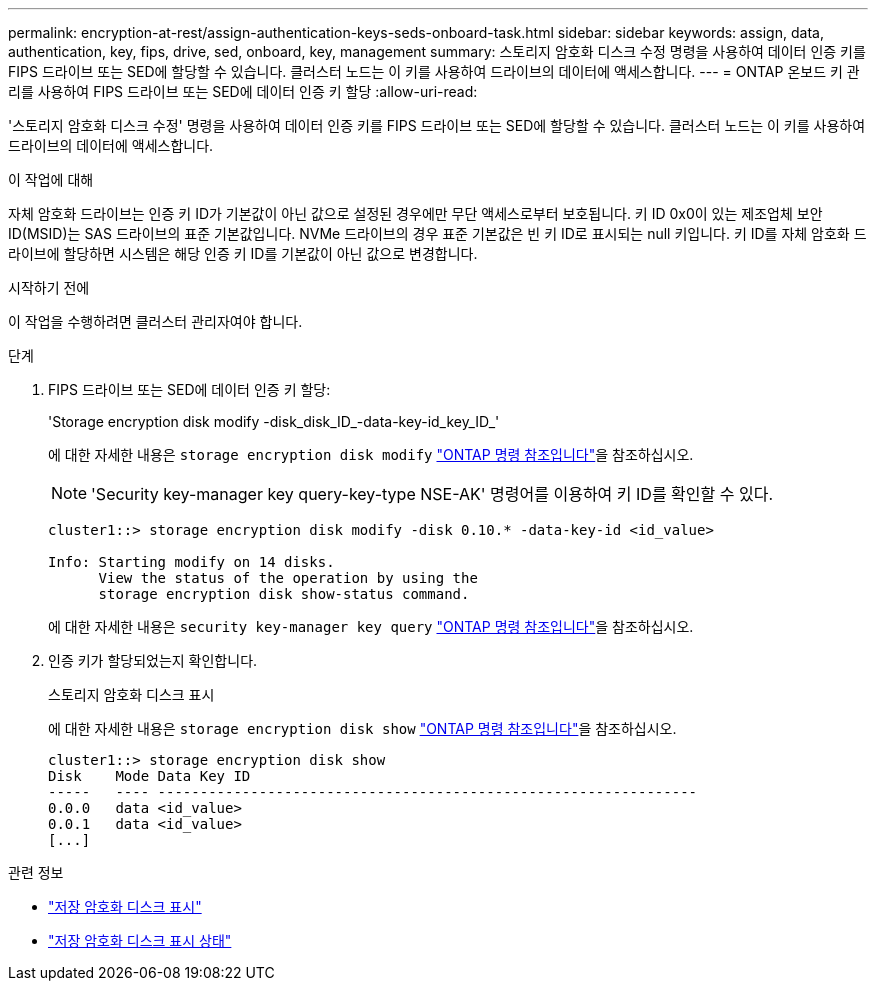 ---
permalink: encryption-at-rest/assign-authentication-keys-seds-onboard-task.html 
sidebar: sidebar 
keywords: assign, data, authentication, key, fips, drive, sed, onboard, key, management 
summary: 스토리지 암호화 디스크 수정 명령을 사용하여 데이터 인증 키를 FIPS 드라이브 또는 SED에 할당할 수 있습니다. 클러스터 노드는 이 키를 사용하여 드라이브의 데이터에 액세스합니다. 
---
= ONTAP 온보드 키 관리를 사용하여 FIPS 드라이브 또는 SED에 데이터 인증 키 할당
:allow-uri-read: 


[role="lead"]
'스토리지 암호화 디스크 수정' 명령을 사용하여 데이터 인증 키를 FIPS 드라이브 또는 SED에 할당할 수 있습니다. 클러스터 노드는 이 키를 사용하여 드라이브의 데이터에 액세스합니다.

.이 작업에 대해
자체 암호화 드라이브는 인증 키 ID가 기본값이 아닌 값으로 설정된 경우에만 무단 액세스로부터 보호됩니다. 키 ID 0x0이 있는 제조업체 보안 ID(MSID)는 SAS 드라이브의 표준 기본값입니다. NVMe 드라이브의 경우 표준 기본값은 빈 키 ID로 표시되는 null 키입니다. 키 ID를 자체 암호화 드라이브에 할당하면 시스템은 해당 인증 키 ID를 기본값이 아닌 값으로 변경합니다.

.시작하기 전에
이 작업을 수행하려면 클러스터 관리자여야 합니다.

.단계
. FIPS 드라이브 또는 SED에 데이터 인증 키 할당:
+
'Storage encryption disk modify -disk_disk_ID_-data-key-id_key_ID_'

+
에 대한 자세한 내용은 `storage encryption disk modify` link:https://docs.netapp.com/us-en/ontap-cli/storage-encryption-disk-modify.html["ONTAP 명령 참조입니다"^]을 참조하십시오.

+
[NOTE]
====
'Security key-manager key query-key-type NSE-AK' 명령어를 이용하여 키 ID를 확인할 수 있다.

====
+
[listing]
----
cluster1::> storage encryption disk modify -disk 0.10.* -data-key-id <id_value>

Info: Starting modify on 14 disks.
      View the status of the operation by using the
      storage encryption disk show-status command.
----
+
에 대한 자세한 내용은 `security key-manager key query` link:https://docs.netapp.com/us-en/ontap-cli/security-key-manager-key-query.html["ONTAP 명령 참조입니다"^]을 참조하십시오.

. 인증 키가 할당되었는지 확인합니다.
+
스토리지 암호화 디스크 표시

+
에 대한 자세한 내용은 `storage encryption disk show` link:https://docs.netapp.com/us-en/ontap-cli/storage-encryption-disk-show.html["ONTAP 명령 참조입니다"^]을 참조하십시오.

+
[listing]
----
cluster1::> storage encryption disk show
Disk    Mode Data Key ID
-----   ---- ----------------------------------------------------------------
0.0.0   data <id_value>
0.0.1   data <id_value>
[...]
----


.관련 정보
* link:https://docs.netapp.com/us-en/ontap-cli/storage-encryption-disk-show.html["저장 암호화 디스크 표시"^]
* link:https://docs.netapp.com/us-en/ontap-cli/storage-encryption-disk-show-status.html["저장 암호화 디스크 표시 상태"^]

